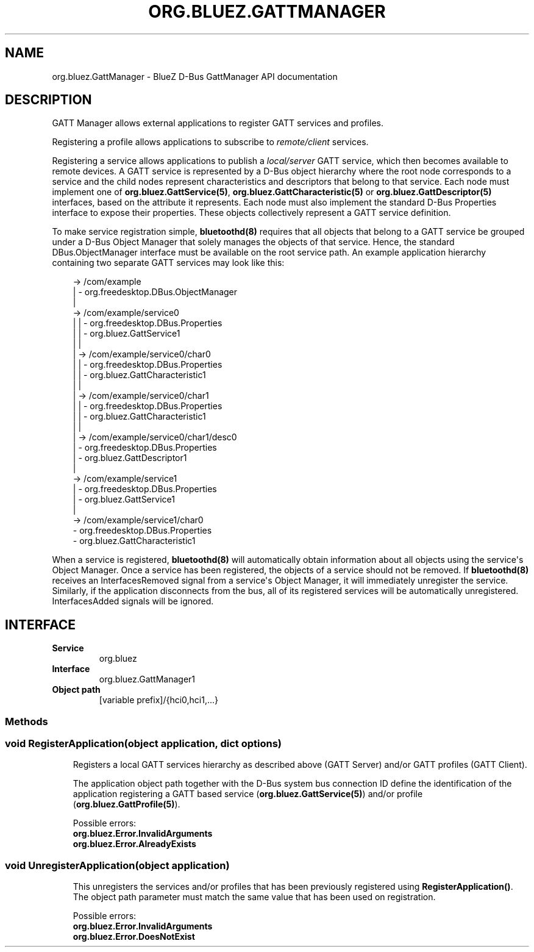 .\" Man page generated from reStructuredText.
.
.
.nr rst2man-indent-level 0
.
.de1 rstReportMargin
\\$1 \\n[an-margin]
level \\n[rst2man-indent-level]
level margin: \\n[rst2man-indent\\n[rst2man-indent-level]]
-
\\n[rst2man-indent0]
\\n[rst2man-indent1]
\\n[rst2man-indent2]
..
.de1 INDENT
.\" .rstReportMargin pre:
. RS \\$1
. nr rst2man-indent\\n[rst2man-indent-level] \\n[an-margin]
. nr rst2man-indent-level +1
.\" .rstReportMargin post:
..
.de UNINDENT
. RE
.\" indent \\n[an-margin]
.\" old: \\n[rst2man-indent\\n[rst2man-indent-level]]
.nr rst2man-indent-level -1
.\" new: \\n[rst2man-indent\\n[rst2man-indent-level]]
.in \\n[rst2man-indent\\n[rst2man-indent-level]]u
..
.TH "ORG.BLUEZ.GATTMANAGER" "5" "October 2023" "BlueZ" "Linux System Administration"
.SH NAME
org.bluez.GattManager \- BlueZ D-Bus GattManager API documentation
.SH DESCRIPTION
.sp
GATT Manager allows external applications to register GATT services and
profiles.
.sp
Registering a profile allows applications to subscribe to \fIremote/client\fP
services.
.sp
Registering a service allows applications to publish a \fIlocal/server\fP GATT
service, which then becomes available to remote devices. A GATT service is
represented by a D\-Bus object hierarchy where the root node corresponds to a
service and the child nodes represent characteristics and descriptors that
belong to that service. Each node must implement one of
\fBorg.bluez.GattService(5)\fP, \fBorg.bluez.GattCharacteristic(5)\fP or
\fBorg.bluez.GattDescriptor(5)\fP interfaces, based on the attribute it
represents. Each node must also implement the standard D\-Bus Properties
interface to expose their properties. These objects collectively represent a
GATT service definition.
.sp
To make service registration simple, \fBbluetoothd(8)\fP requires that all objects
that belong to a GATT service be grouped under a D\-Bus Object Manager that
solely manages the objects of that service. Hence, the standard
DBus.ObjectManager interface must be available on the root service path. An
example application hierarchy containing two separate GATT services may look
like this:
.INDENT 0.0
.INDENT 3.5
.sp
.EX
\-> /com/example
  |   \- org.freedesktop.DBus.ObjectManager
  |
  \-> /com/example/service0
  | |   \- org.freedesktop.DBus.Properties
  | |   \- org.bluez.GattService1
  | |
  | \-> /com/example/service0/char0
  | |     \- org.freedesktop.DBus.Properties
  | |     \- org.bluez.GattCharacteristic1
  | |
  | \-> /com/example/service0/char1
  |   |   \- org.freedesktop.DBus.Properties
  |   |   \- org.bluez.GattCharacteristic1
  |   |
  |   \-> /com/example/service0/char1/desc0
  |       \- org.freedesktop.DBus.Properties
  |       \- org.bluez.GattDescriptor1
  |
  \-> /com/example/service1
    |   \- org.freedesktop.DBus.Properties
    |   \- org.bluez.GattService1
    |
   \-> /com/example/service1/char0
        \- org.freedesktop.DBus.Properties
        \- org.bluez.GattCharacteristic1
.EE
.UNINDENT
.UNINDENT
.sp
When a service is registered, \fBbluetoothd(8)\fP will automatically obtain
information about all objects using the service\(aqs Object Manager. Once a service
has been registered, the objects of a service should not be removed. If
\fBbluetoothd(8)\fP receives an InterfacesRemoved signal from a service\(aqs Object
Manager, it will immediately unregister the service. Similarly, if the
application disconnects from the bus, all of its registered services will be
automatically unregistered. InterfacesAdded signals will be ignored.
.SH INTERFACE
.INDENT 0.0
.TP
.B Service
org.bluez
.TP
.B Interface
org.bluez.GattManager1
.TP
.B Object path
[variable prefix]/{hci0,hci1,...}
.UNINDENT
.SS Methods
.SS void RegisterApplication(object application, dict options)
.INDENT 0.0
.INDENT 3.5
Registers a local GATT services hierarchy as described above
(GATT Server) and/or GATT profiles (GATT Client).
.sp
The application object path together with the D\-Bus system bus
connection ID define the identification of the application registering
a GATT based service (\fBorg.bluez.GattService(5)\fP) and/or profile
(\fBorg.bluez.GattProfile(5)\fP).
.sp
Possible errors:
.INDENT 0.0
.TP
.B org.bluez.Error.InvalidArguments
.TP
.B org.bluez.Error.AlreadyExists
.UNINDENT
.UNINDENT
.UNINDENT
.SS void UnregisterApplication(object application)
.INDENT 0.0
.INDENT 3.5
This unregisters the services and/or profiles that has been previously
registered using \fBRegisterApplication()\fP\&. The object path parameter
must match the same value that has been used on registration.
.sp
Possible errors:
.INDENT 0.0
.TP
.B org.bluez.Error.InvalidArguments
.TP
.B org.bluez.Error.DoesNotExist
.UNINDENT
.UNINDENT
.UNINDENT
.\" Generated by docutils manpage writer.
.

